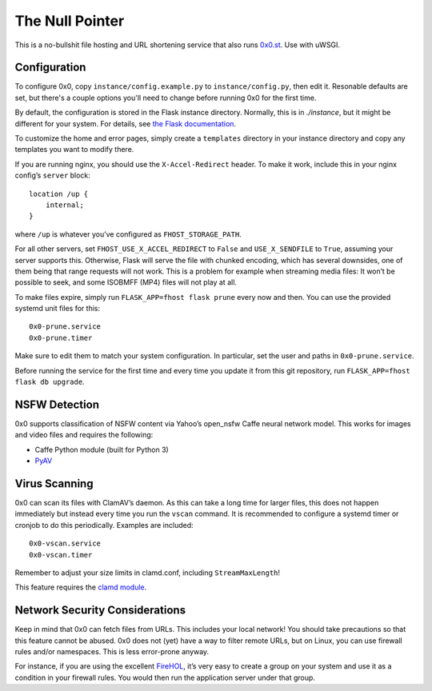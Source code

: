 The Null Pointer
================

This is a no-bullshit file hosting and URL shortening service that also runs
`0x0.st <https://0x0.st>`_. Use with uWSGI.

Configuration
-------------

To configure 0x0, copy ``instance/config.example.py`` to ``instance/config.py``, then edit
it.   Resonable defaults are set, but there's a couple options you'll need to change
before running 0x0 for the first time.

By default, the configuration is stored in the Flask instance directory.
Normally, this is in `./instance`, but it might be different for your system.
For details, see
`the Flask documentation <https://flask.palletsprojects.com/en/2.0.x/config/#instance-folders>`_.

To customize the home and error pages, simply create a ``templates`` directory
in your instance directory and copy any templates you want to modify there.

If you are running nginx, you should use the ``X-Accel-Redirect`` header.
To make it work, include this in your nginx config’s ``server`` block::

    location /up {
        internal;
    }

where ``/up`` is whatever you’ve configured as ``FHOST_STORAGE_PATH``.

For all other servers, set ``FHOST_USE_X_ACCEL_REDIRECT`` to ``False`` and
``USE_X_SENDFILE`` to ``True``, assuming your server supports this.
Otherwise, Flask will serve the file with chunked encoding, which has several
downsides, one of them being that range requests will not work. This is a
problem for example when streaming media files: It won’t be possible to seek,
and some ISOBMFF (MP4) files will not play at all.

To make files expire, simply run ``FLASK_APP=fhost flask prune`` every
now and then. You can use the provided systemd unit files for this::

    0x0-prune.service
    0x0-prune.timer

Make sure to edit them to match your system configuration. In particular,
set the user and paths in ``0x0-prune.service``.

Before running the service for the first time and every time you update it
from this git repository, run ``FLASK_APP=fhost flask db upgrade``.


NSFW Detection
--------------

0x0 supports classification of NSFW content via Yahoo’s open_nsfw Caffe
neural network model. This works for images and video files and requires
the following:

* Caffe Python module (built for Python 3)
* `PyAV <https://github.com/PyAV-Org/PyAV>`_


Virus Scanning
--------------

0x0 can scan its files with ClamAV’s daemon. As this can take a long time
for larger files, this does not happen immediately but instead every time
you run the ``vscan`` command. It is recommended to configure a systemd
timer or cronjob to do this periodically. Examples are included::

    0x0-vscan.service
    0x0-vscan.timer

Remember to adjust your size limits in clamd.conf, including
``StreamMaxLength``!

This feature requires the `clamd module <https://pypi.org/project/clamd/>`_.


Network Security Considerations
-------------------------------

Keep in mind that 0x0 can fetch files from URLs. This includes your local
network! You should take precautions so that this feature cannot be abused.
0x0 does not (yet) have a way to filter remote URLs, but on Linux, you can
use firewall rules and/or namespaces. This is less error-prone anyway.

For instance, if you are using the excellent `FireHOL <https://firehol.org/>`_,
it’s very easy to create a group on your system and use it as a condition
in your firewall rules. You would then run the application server under that
group.

